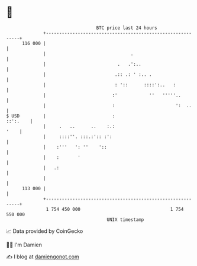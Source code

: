 * 👋

#+begin_example
                                     BTC price last 24 hours                    
                 +------------------------------------------------------------+ 
         116 000 |                                                            | 
                 |                                .                           | 
                 |                           .   .':..                        | 
                 |                          .:: .: ' :.. .                    | 
                 |                          : '::      ::::':..   :           | 
                 |                         :'            ''   '''''..         | 
                 |                         :                       ':  ..     | 
   $ USD         |                         :                         ::':.    | 
                 |     .   ..      ..    :.:                             '    | 
                 |     ::::''. :::.:':: :':                                   | 
                 |    :'''   ': ''    '::                                     | 
                 |    :       '                                               | 
                 |   .:                                                       | 
                 |                                                            | 
         113 000 |                                                            | 
                 +------------------------------------------------------------+ 
                  1 754 450 000                                  1 754 550 000  
                                         UNIX timestamp                         
#+end_example
📈 Data provided by CoinGecko

🧑‍💻 I'm Damien

✍️ I blog at [[https://www.damiengonot.com][damiengonot.com]]
